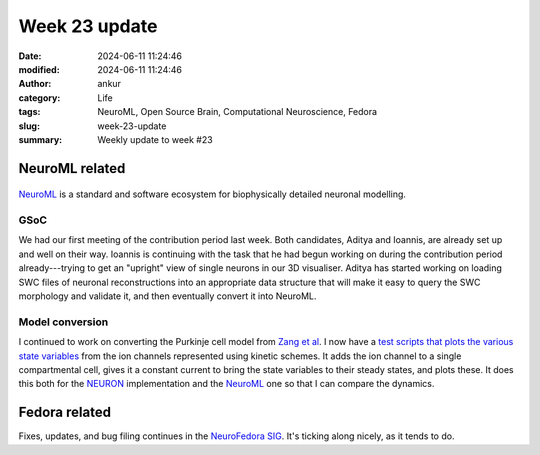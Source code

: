 Week 23 update
##############
:date: 2024-06-11 11:24:46
:modified: 2024-06-11 11:24:46
:author: ankur
:category: Life
:tags: NeuroML, Open Source Brain, Computational Neuroscience, Fedora
:slug: week-23-update
:summary: Weekly update to week #23

NeuroML related
=================

.. figure:: {static}/images/neuroml-logo.png
    :width: 40 %
    :align: center
    :alt: NeuroML is a standard and software ecosystem for biophysically detailed neuronal modelling.
    :class: text-center img-responsive pagination-centered

    NeuroML_ is a standard and software ecosystem for biophysically detailed neuronal modelling.



GSoC
-----

We had our first meeting of the contribution period last week.
Both candidates, Aditya and Ioannis, are already set up and well on their way.
Ioannis is continuing with the task that he had begun working on during the contribution period already---trying to get an "upright" view of single neurons in our 3D visualiser.
Aditya has started working on loading SWC files of neuronal reconstructions into an appropriate data structure that will make it easy to query the SWC morphology and validate it, and then eventually convert it into NeuroML.


Model conversion
-----------------

I continued to work on converting the Purkinje cell model from `Zang et al <https://www.cell.com/cell-reports/fulltext/S2211-1247(18)31088-X>`__.
I now have a `test scripts that plots the various state variables <https://github.com/sanjayankur31/243446/blob/feat/neuroml-conversion/NeuroML2/testks.py>`__ from the ion channels represented using kinetic schemes.
It adds the ion channel to a single compartmental cell, gives it a constant current to bring the state variables to their steady states, and plots these.
It does this both for the NEURON_ implementation and the NeuroML_ one so that I can compare the dynamics.

Fedora related
===============

Fixes, updates, and bug filing continues in the `NeuroFedora SIG <https://neuro.fedoraproject.org>`__.
It's ticking along nicely, as it tends to do.

.. _NEURON: https://neuron.yale.edu/neuron/
.. _NeuroML: https://neuroml.org
.. _pyNeuroML: https://github.com/NeuroML/pyNeuroML
.. _libNeuroML: https://github.com/NeuralEnsemble/libNeuroML
